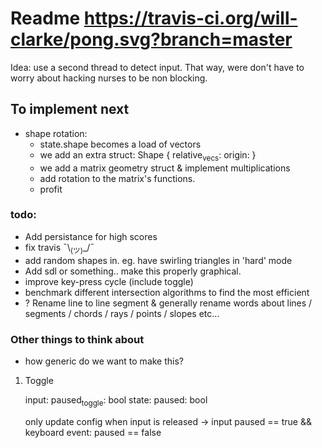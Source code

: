 * Readme [[https://travis-ci.org/will-clarke/pong][https://travis-ci.org/will-clarke/pong.svg?branch=master]]

Idea: use a second thread to detect input. That way, were don't have to worry about hacking nurses to be non blocking.

** To implement next
- shape rotation:
    - state.shape becomes a load of vectors
    - we add an extra struct: Shape { relative_vecs: origin: }
    - we add a matrix geometry struct & implement multiplications
    - add rotation to the matrix's functions.
    - profit

*** todo:
- Add persistance for high scores
- fix travis ¯\_(ツ)_/¯
- add random shapes in. eg. have swirling triangles in 'hard' mode
- Add sdl or something.. make this properly graphical.
- improve key-press cycle (include toggle)
- benchmark different intersection algorithms to find the most efficient
- ? Rename line to line segment & generally rename words about lines / segments / chords / rays / points / slopes etc...

*** Other things to think about
- how generic do we want to make this?

**** Toggle
input: paused_toggle: bool
state: paused: bool

only update config when input is released
-> input paused == true && keyboard event: paused == false
